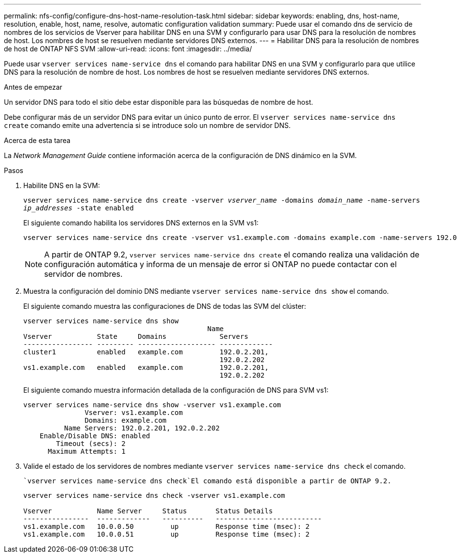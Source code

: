 ---
permalink: nfs-config/configure-dns-host-name-resolution-task.html 
sidebar: sidebar 
keywords: enabling, dns, host-name, resolution, enable, host, name, resolve, automatic configuration validation 
summary: Puede usar el comando dns de servicio de nombres de los servicios de Vserver para habilitar DNS en una SVM y configurarlo para usar DNS para la resolución de nombres de host. Los nombres de host se resuelven mediante servidores DNS externos. 
---
= Habilitar DNS para la resolución de nombres de host de ONTAP NFS SVM
:allow-uri-read: 
:icons: font
:imagesdir: ../media/


[role="lead"]
Puede usar `vserver services name-service dns` el comando para habilitar DNS en una SVM y configurarlo para que utilice DNS para la resolución de nombre de host. Los nombres de host se resuelven mediante servidores DNS externos.

.Antes de empezar
Un servidor DNS para todo el sitio debe estar disponible para las búsquedas de nombre de host.

Debe configurar más de un servidor DNS para evitar un único punto de error. El `vserver services name-service dns create` comando emite una advertencia si se introduce solo un nombre de servidor DNS.

.Acerca de esta tarea
La _Network Management Guide_ contiene información acerca de la configuración de DNS dinámico en la SVM.

.Pasos
. Habilite DNS en la SVM:
+
`vserver services name-service dns create -vserver _vserver_name_ -domains _domain_name_ -name-servers _ip_addresses_ -state enabled`

+
El siguiente comando habilita los servidores DNS externos en la SVM vs1:

+
[listing]
----
vserver services name-service dns create -vserver vs1.example.com -domains example.com -name-servers 192.0.2.201,192.0.2.202 -state enabled
----
+
[NOTE]
====
A partir de ONTAP 9.2, `vserver services name-service dns create` el comando realiza una validación de configuración automática y informa de un mensaje de error si ONTAP no puede contactar con el servidor de nombres.

====
. Muestra la configuración del dominio DNS mediante `vserver services name-service dns show` el comando.
+
El siguiente comando muestra las configuraciones de DNS de todas las SVM del clúster:

+
[listing]
----
vserver services name-service dns show
                                             Name
Vserver           State     Domains             Servers
----------------- --------- ------------------- -------------
cluster1          enabled   example.com         192.0.2.201,
                                                192.0.2.202
vs1.example.com   enabled   example.com         192.0.2.201,
                                                192.0.2.202
----
+
El siguiente comando muestra información detallada de la configuración de DNS para SVM vs1:

+
[listing]
----
vserver services name-service dns show -vserver vs1.example.com
               Vserver: vs1.example.com
               Domains: example.com
          Name Servers: 192.0.2.201, 192.0.2.202
    Enable/Disable DNS: enabled
        Timeout (secs): 2
      Maximum Attempts: 1
----
. Valide el estado de los servidores de nombres mediante `vserver services name-service dns check` el comando.
+
 `vserver services name-service dns check`El comando está disponible a partir de ONTAP 9.2.

+
[listing]
----
vserver services name-service dns check -vserver vs1.example.com

Vserver           Name Server     Status       Status Details
----------------  -------------   ----------   --------------------------
vs1.example.com   10.0.0.50         up         Response time (msec): 2
vs1.example.com   10.0.0.51         up         Response time (msec): 2
----

